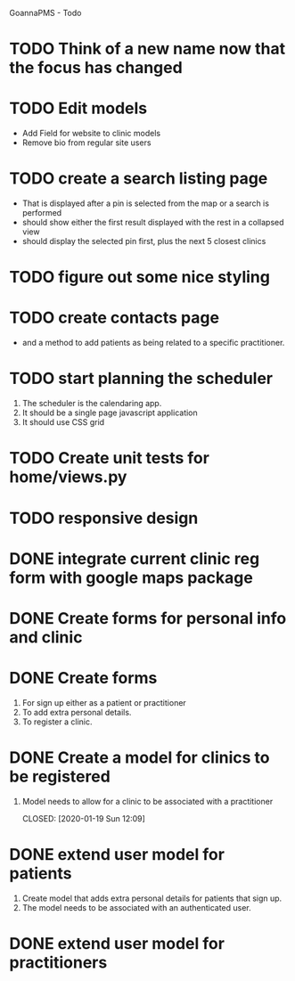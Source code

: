 
GoannaPMS - Todo

* TODO Think of a new name now that the focus has changed

* TODO Edit models
  - Add Field for website to clinic models
  - Remove bio from regular site users

* TODO create a search listing page  
- That is displayed after a pin is selected from the map or a search is performed
- should show either the first result displayed with the rest in a collapsed view
- should display the selected pin first, plus the next 5 closest clinics 

* TODO figure out some nice styling

* TODO create contacts page
- and a method to add patients as being related to a specific practitioner.

* TODO start planning the scheduler
1. The scheduler is the calendaring app.
2. It should be a single page javascript application
3. It should use CSS grid

* TODO Create unit tests for home/views.py

* TODO responsive design

* DONE integrate current clinic reg form with google maps package
  CLOSED: [2020-02-04 Tue 17:39]

* DONE Create forms for personal info and clinic   
  CLOSED: [2020-01-19 Sun 12:10]

* DONE Create forms
1. For sign up either as a patient or practitioner
2. To add extra personal details.
3. To register a clinic.

* DONE Create a model for clinics to be registered
  CLOSED: [2020-01-19 Sun 12:09]
1. Model needs to allow for a clinic to be associated with a practitioner

  CLOSED: [2020-01-19 Sun 12:09]
* DONE extend user model for patients
  CLOSED: [2020-01-12 Sun 18:38]
1. Create model that adds extra personal details for patients that sign up.
2. The model needs to be associated with an authenticated user. 
   
* DONE extend user model for practitioners
  CLOSED: [2020-01-19 Sun 12:09]
